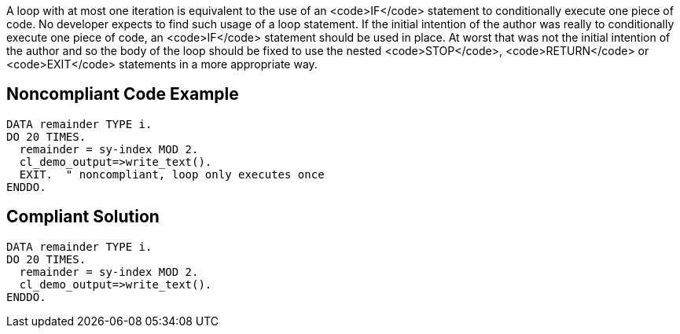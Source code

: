 A loop with at most one iteration is equivalent to the use of an <code>IF</code> statement to conditionally execute one piece of code. No developer expects to find such usage of a loop statement. If the initial intention of the author was really to conditionally execute one piece of code, an <code>IF</code> statement should be used in place. 
At worst that was not the initial intention of the author and so the body of the loop should be fixed to use the nested <code>STOP</code>, <code>RETURN</code> or <code>EXIT</code> statements in a more appropriate way.

== Noncompliant Code Example

----
DATA remainder TYPE i. 
DO 20 TIMES. 
  remainder = sy-index MOD 2. 
  cl_demo_output=>write_text(). 
  EXIT.  " noncompliant, loop only executes once
ENDDO. 
----

== Compliant Solution

----
DATA remainder TYPE i. 
DO 20 TIMES. 
  remainder = sy-index MOD 2. 
  cl_demo_output=>write_text(). 
ENDDO. 
----
